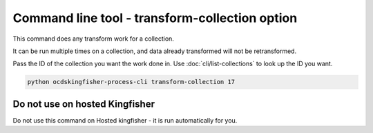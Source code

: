 Command line tool - transform-collection option
===============================================

This command does any transform work for a collection.

It can be run multiple times on a collection, and data already transformed will not be retransformed.

Pass the ID of the collection you want the work done in. Use :doc:`cli/list-collections` to look up the ID you want.

.. code-block:: shell-session

    python ocdskingfisher-process-cli transform-collection 17


Do not use on hosted Kingfisher
-------------------------------

Do not use this command on Hosted kingfisher - it is run automatically for you.

